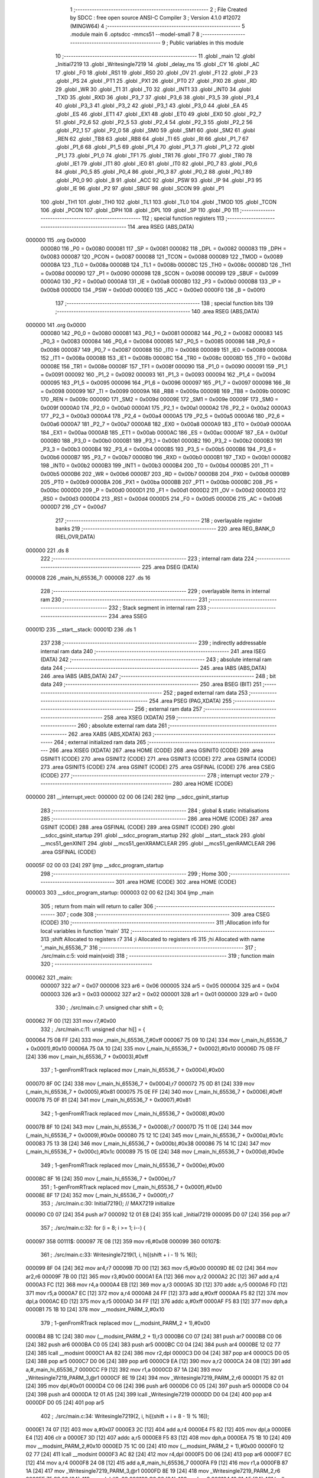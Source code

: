                                       1 ;--------------------------------------------------------
                                      2 ; File Created by SDCC : free open source ANSI-C Compiler
                                      3 ; Version 4.1.0 #12072 (MINGW64)
                                      4 ;--------------------------------------------------------
                                      5 	.module main
                                      6 	.optsdcc -mmcs51 --model-small
                                      7 	
                                      8 ;--------------------------------------------------------
                                      9 ; Public variables in this module
                                     10 ;--------------------------------------------------------
                                     11 	.globl _main
                                     12 	.globl _Initial7219
                                     13 	.globl _Writesingle7219
                                     14 	.globl _delay_ms
                                     15 	.globl _CY
                                     16 	.globl _AC
                                     17 	.globl _F0
                                     18 	.globl _RS1
                                     19 	.globl _RS0
                                     20 	.globl _OV
                                     21 	.globl _F1
                                     22 	.globl _P
                                     23 	.globl _PS
                                     24 	.globl _PT1
                                     25 	.globl _PX1
                                     26 	.globl _PT0
                                     27 	.globl _PX0
                                     28 	.globl _RD
                                     29 	.globl _WR
                                     30 	.globl _T1
                                     31 	.globl _T0
                                     32 	.globl _INT1
                                     33 	.globl _INT0
                                     34 	.globl _TXD
                                     35 	.globl _RXD
                                     36 	.globl _P3_7
                                     37 	.globl _P3_6
                                     38 	.globl _P3_5
                                     39 	.globl _P3_4
                                     40 	.globl _P3_3
                                     41 	.globl _P3_2
                                     42 	.globl _P3_1
                                     43 	.globl _P3_0
                                     44 	.globl _EA
                                     45 	.globl _ES
                                     46 	.globl _ET1
                                     47 	.globl _EX1
                                     48 	.globl _ET0
                                     49 	.globl _EX0
                                     50 	.globl _P2_7
                                     51 	.globl _P2_6
                                     52 	.globl _P2_5
                                     53 	.globl _P2_4
                                     54 	.globl _P2_3
                                     55 	.globl _P2_2
                                     56 	.globl _P2_1
                                     57 	.globl _P2_0
                                     58 	.globl _SM0
                                     59 	.globl _SM1
                                     60 	.globl _SM2
                                     61 	.globl _REN
                                     62 	.globl _TB8
                                     63 	.globl _RB8
                                     64 	.globl _TI
                                     65 	.globl _RI
                                     66 	.globl _P1_7
                                     67 	.globl _P1_6
                                     68 	.globl _P1_5
                                     69 	.globl _P1_4
                                     70 	.globl _P1_3
                                     71 	.globl _P1_2
                                     72 	.globl _P1_1
                                     73 	.globl _P1_0
                                     74 	.globl _TF1
                                     75 	.globl _TR1
                                     76 	.globl _TF0
                                     77 	.globl _TR0
                                     78 	.globl _IE1
                                     79 	.globl _IT1
                                     80 	.globl _IE0
                                     81 	.globl _IT0
                                     82 	.globl _P0_7
                                     83 	.globl _P0_6
                                     84 	.globl _P0_5
                                     85 	.globl _P0_4
                                     86 	.globl _P0_3
                                     87 	.globl _P0_2
                                     88 	.globl _P0_1
                                     89 	.globl _P0_0
                                     90 	.globl _B
                                     91 	.globl _ACC
                                     92 	.globl _PSW
                                     93 	.globl _IP
                                     94 	.globl _P3
                                     95 	.globl _IE
                                     96 	.globl _P2
                                     97 	.globl _SBUF
                                     98 	.globl _SCON
                                     99 	.globl _P1
                                    100 	.globl _TH1
                                    101 	.globl _TH0
                                    102 	.globl _TL1
                                    103 	.globl _TL0
                                    104 	.globl _TMOD
                                    105 	.globl _TCON
                                    106 	.globl _PCON
                                    107 	.globl _DPH
                                    108 	.globl _DPL
                                    109 	.globl _SP
                                    110 	.globl _P0
                                    111 ;--------------------------------------------------------
                                    112 ; special function registers
                                    113 ;--------------------------------------------------------
                                    114 	.area RSEG    (ABS,DATA)
      000000                        115 	.org 0x0000
                           000080   116 _P0	=	0x0080
                           000081   117 _SP	=	0x0081
                           000082   118 _DPL	=	0x0082
                           000083   119 _DPH	=	0x0083
                           000087   120 _PCON	=	0x0087
                           000088   121 _TCON	=	0x0088
                           000089   122 _TMOD	=	0x0089
                           00008A   123 _TL0	=	0x008a
                           00008B   124 _TL1	=	0x008b
                           00008C   125 _TH0	=	0x008c
                           00008D   126 _TH1	=	0x008d
                           000090   127 _P1	=	0x0090
                           000098   128 _SCON	=	0x0098
                           000099   129 _SBUF	=	0x0099
                           0000A0   130 _P2	=	0x00a0
                           0000A8   131 _IE	=	0x00a8
                           0000B0   132 _P3	=	0x00b0
                           0000B8   133 _IP	=	0x00b8
                           0000D0   134 _PSW	=	0x00d0
                           0000E0   135 _ACC	=	0x00e0
                           0000F0   136 _B	=	0x00f0
                                    137 ;--------------------------------------------------------
                                    138 ; special function bits
                                    139 ;--------------------------------------------------------
                                    140 	.area RSEG    (ABS,DATA)
      000000                        141 	.org 0x0000
                           000080   142 _P0_0	=	0x0080
                           000081   143 _P0_1	=	0x0081
                           000082   144 _P0_2	=	0x0082
                           000083   145 _P0_3	=	0x0083
                           000084   146 _P0_4	=	0x0084
                           000085   147 _P0_5	=	0x0085
                           000086   148 _P0_6	=	0x0086
                           000087   149 _P0_7	=	0x0087
                           000088   150 _IT0	=	0x0088
                           000089   151 _IE0	=	0x0089
                           00008A   152 _IT1	=	0x008a
                           00008B   153 _IE1	=	0x008b
                           00008C   154 _TR0	=	0x008c
                           00008D   155 _TF0	=	0x008d
                           00008E   156 _TR1	=	0x008e
                           00008F   157 _TF1	=	0x008f
                           000090   158 _P1_0	=	0x0090
                           000091   159 _P1_1	=	0x0091
                           000092   160 _P1_2	=	0x0092
                           000093   161 _P1_3	=	0x0093
                           000094   162 _P1_4	=	0x0094
                           000095   163 _P1_5	=	0x0095
                           000096   164 _P1_6	=	0x0096
                           000097   165 _P1_7	=	0x0097
                           000098   166 _RI	=	0x0098
                           000099   167 _TI	=	0x0099
                           00009A   168 _RB8	=	0x009a
                           00009B   169 _TB8	=	0x009b
                           00009C   170 _REN	=	0x009c
                           00009D   171 _SM2	=	0x009d
                           00009E   172 _SM1	=	0x009e
                           00009F   173 _SM0	=	0x009f
                           0000A0   174 _P2_0	=	0x00a0
                           0000A1   175 _P2_1	=	0x00a1
                           0000A2   176 _P2_2	=	0x00a2
                           0000A3   177 _P2_3	=	0x00a3
                           0000A4   178 _P2_4	=	0x00a4
                           0000A5   179 _P2_5	=	0x00a5
                           0000A6   180 _P2_6	=	0x00a6
                           0000A7   181 _P2_7	=	0x00a7
                           0000A8   182 _EX0	=	0x00a8
                           0000A9   183 _ET0	=	0x00a9
                           0000AA   184 _EX1	=	0x00aa
                           0000AB   185 _ET1	=	0x00ab
                           0000AC   186 _ES	=	0x00ac
                           0000AF   187 _EA	=	0x00af
                           0000B0   188 _P3_0	=	0x00b0
                           0000B1   189 _P3_1	=	0x00b1
                           0000B2   190 _P3_2	=	0x00b2
                           0000B3   191 _P3_3	=	0x00b3
                           0000B4   192 _P3_4	=	0x00b4
                           0000B5   193 _P3_5	=	0x00b5
                           0000B6   194 _P3_6	=	0x00b6
                           0000B7   195 _P3_7	=	0x00b7
                           0000B0   196 _RXD	=	0x00b0
                           0000B1   197 _TXD	=	0x00b1
                           0000B2   198 _INT0	=	0x00b2
                           0000B3   199 _INT1	=	0x00b3
                           0000B4   200 _T0	=	0x00b4
                           0000B5   201 _T1	=	0x00b5
                           0000B6   202 _WR	=	0x00b6
                           0000B7   203 _RD	=	0x00b7
                           0000B8   204 _PX0	=	0x00b8
                           0000B9   205 _PT0	=	0x00b9
                           0000BA   206 _PX1	=	0x00ba
                           0000BB   207 _PT1	=	0x00bb
                           0000BC   208 _PS	=	0x00bc
                           0000D0   209 _P	=	0x00d0
                           0000D1   210 _F1	=	0x00d1
                           0000D2   211 _OV	=	0x00d2
                           0000D3   212 _RS0	=	0x00d3
                           0000D4   213 _RS1	=	0x00d4
                           0000D5   214 _F0	=	0x00d5
                           0000D6   215 _AC	=	0x00d6
                           0000D7   216 _CY	=	0x00d7
                                    217 ;--------------------------------------------------------
                                    218 ; overlayable register banks
                                    219 ;--------------------------------------------------------
                                    220 	.area REG_BANK_0	(REL,OVR,DATA)
      000000                        221 	.ds 8
                                    222 ;--------------------------------------------------------
                                    223 ; internal ram data
                                    224 ;--------------------------------------------------------
                                    225 	.area DSEG    (DATA)
      000008                        226 _main_hi_65536_7:
      000008                        227 	.ds 16
                                    228 ;--------------------------------------------------------
                                    229 ; overlayable items in internal ram 
                                    230 ;--------------------------------------------------------
                                    231 ;--------------------------------------------------------
                                    232 ; Stack segment in internal ram 
                                    233 ;--------------------------------------------------------
                                    234 	.area	SSEG
      00001D                        235 __start__stack:
      00001D                        236 	.ds	1
                                    237 
                                    238 ;--------------------------------------------------------
                                    239 ; indirectly addressable internal ram data
                                    240 ;--------------------------------------------------------
                                    241 	.area ISEG    (DATA)
                                    242 ;--------------------------------------------------------
                                    243 ; absolute internal ram data
                                    244 ;--------------------------------------------------------
                                    245 	.area IABS    (ABS,DATA)
                                    246 	.area IABS    (ABS,DATA)
                                    247 ;--------------------------------------------------------
                                    248 ; bit data
                                    249 ;--------------------------------------------------------
                                    250 	.area BSEG    (BIT)
                                    251 ;--------------------------------------------------------
                                    252 ; paged external ram data
                                    253 ;--------------------------------------------------------
                                    254 	.area PSEG    (PAG,XDATA)
                                    255 ;--------------------------------------------------------
                                    256 ; external ram data
                                    257 ;--------------------------------------------------------
                                    258 	.area XSEG    (XDATA)
                                    259 ;--------------------------------------------------------
                                    260 ; absolute external ram data
                                    261 ;--------------------------------------------------------
                                    262 	.area XABS    (ABS,XDATA)
                                    263 ;--------------------------------------------------------
                                    264 ; external initialized ram data
                                    265 ;--------------------------------------------------------
                                    266 	.area XISEG   (XDATA)
                                    267 	.area HOME    (CODE)
                                    268 	.area GSINIT0 (CODE)
                                    269 	.area GSINIT1 (CODE)
                                    270 	.area GSINIT2 (CODE)
                                    271 	.area GSINIT3 (CODE)
                                    272 	.area GSINIT4 (CODE)
                                    273 	.area GSINIT5 (CODE)
                                    274 	.area GSINIT  (CODE)
                                    275 	.area GSFINAL (CODE)
                                    276 	.area CSEG    (CODE)
                                    277 ;--------------------------------------------------------
                                    278 ; interrupt vector 
                                    279 ;--------------------------------------------------------
                                    280 	.area HOME    (CODE)
      000000                        281 __interrupt_vect:
      000000 02 00 06         [24]  282 	ljmp	__sdcc_gsinit_startup
                                    283 ;--------------------------------------------------------
                                    284 ; global & static initialisations
                                    285 ;--------------------------------------------------------
                                    286 	.area HOME    (CODE)
                                    287 	.area GSINIT  (CODE)
                                    288 	.area GSFINAL (CODE)
                                    289 	.area GSINIT  (CODE)
                                    290 	.globl __sdcc_gsinit_startup
                                    291 	.globl __sdcc_program_startup
                                    292 	.globl __start__stack
                                    293 	.globl __mcs51_genXINIT
                                    294 	.globl __mcs51_genXRAMCLEAR
                                    295 	.globl __mcs51_genRAMCLEAR
                                    296 	.area GSFINAL (CODE)
      00005F 02 00 03         [24]  297 	ljmp	__sdcc_program_startup
                                    298 ;--------------------------------------------------------
                                    299 ; Home
                                    300 ;--------------------------------------------------------
                                    301 	.area HOME    (CODE)
                                    302 	.area HOME    (CODE)
      000003                        303 __sdcc_program_startup:
      000003 02 00 62         [24]  304 	ljmp	_main
                                    305 ;	return from main will return to caller
                                    306 ;--------------------------------------------------------
                                    307 ; code
                                    308 ;--------------------------------------------------------
                                    309 	.area CSEG    (CODE)
                                    310 ;------------------------------------------------------------
                                    311 ;Allocation info for local variables in function 'main'
                                    312 ;------------------------------------------------------------
                                    313 ;shift                     Allocated to registers r7 
                                    314 ;i                         Allocated to registers r6 
                                    315 ;hi                        Allocated with name '_main_hi_65536_7'
                                    316 ;------------------------------------------------------------
                                    317 ;	./src/main.c:5: void main(void)
                                    318 ;	-----------------------------------------
                                    319 ;	 function main
                                    320 ;	-----------------------------------------
      000062                        321 _main:
                           000007   322 	ar7 = 0x07
                           000006   323 	ar6 = 0x06
                           000005   324 	ar5 = 0x05
                           000004   325 	ar4 = 0x04
                           000003   326 	ar3 = 0x03
                           000002   327 	ar2 = 0x02
                           000001   328 	ar1 = 0x01
                           000000   329 	ar0 = 0x00
                                    330 ;	./src/main.c:7: unsigned char shift = 0;
      000062 7F 00            [12]  331 	mov	r7,#0x00
                                    332 ;	./src/main.c:11: unsigned char hi[] = {
      000064 75 08 FF         [24]  333 	mov	_main_hi_65536_7,#0xff
      000067 75 09 10         [24]  334 	mov	(_main_hi_65536_7 + 0x0001),#0x10
      00006A 75 0A 10         [24]  335 	mov	(_main_hi_65536_7 + 0x0002),#0x10
      00006D 75 0B FF         [24]  336 	mov	(_main_hi_65536_7 + 0x0003),#0xff
                                    337 ;	1-genFromRTrack replaced	mov	(_main_hi_65536_7 + 0x0004),#0x00
      000070 8F 0C            [24]  338 	mov	(_main_hi_65536_7 + 0x0004),r7
      000072 75 0D 81         [24]  339 	mov	(_main_hi_65536_7 + 0x0005),#0x81
      000075 75 0E FF         [24]  340 	mov	(_main_hi_65536_7 + 0x0006),#0xff
      000078 75 0F 81         [24]  341 	mov	(_main_hi_65536_7 + 0x0007),#0x81
                                    342 ;	1-genFromRTrack replaced	mov	(_main_hi_65536_7 + 0x0008),#0x00
      00007B 8F 10            [24]  343 	mov	(_main_hi_65536_7 + 0x0008),r7
      00007D 75 11 0E         [24]  344 	mov	(_main_hi_65536_7 + 0x0009),#0x0e
      000080 75 12 1C         [24]  345 	mov	(_main_hi_65536_7 + 0x000a),#0x1c
      000083 75 13 38         [24]  346 	mov	(_main_hi_65536_7 + 0x000b),#0x38
      000086 75 14 1C         [24]  347 	mov	(_main_hi_65536_7 + 0x000c),#0x1c
      000089 75 15 0E         [24]  348 	mov	(_main_hi_65536_7 + 0x000d),#0x0e
                                    349 ;	1-genFromRTrack replaced	mov	(_main_hi_65536_7 + 0x000e),#0x00
      00008C 8F 16            [24]  350 	mov	(_main_hi_65536_7 + 0x000e),r7
                                    351 ;	1-genFromRTrack replaced	mov	(_main_hi_65536_7 + 0x000f),#0x00
      00008E 8F 17            [24]  352 	mov	(_main_hi_65536_7 + 0x000f),r7
                                    353 ;	./src/main.c:30: Initial7219();				 // MAX7219 initialize
      000090 C0 07            [24]  354 	push	ar7
      000092 12 01 E8         [24]  355 	lcall	_Initial7219
      000095 D0 07            [24]  356 	pop	ar7
                                    357 ;	./src/main.c:32: for (i = 8; i >= 1; i--) {
      000097                        358 00111$:
      000097 7E 08            [12]  359 	mov	r6,#0x08
      000099                        360 00107$:
                                    361 ;	./src/main.c:33: Writesingle7219(1, i, hi[(shift + i - 1) % 16]);
      000099 8F 04            [24]  362 	mov	ar4,r7
      00009B 7D 00            [12]  363 	mov	r5,#0x00
      00009D 8E 02            [24]  364 	mov	ar2,r6
      00009F 7B 00            [12]  365 	mov	r3,#0x00
      0000A1 EA               [12]  366 	mov	a,r2
      0000A2 2C               [12]  367 	add	a,r4
      0000A3 FC               [12]  368 	mov	r4,a
      0000A4 EB               [12]  369 	mov	a,r3
      0000A5 3D               [12]  370 	addc	a,r5
      0000A6 FD               [12]  371 	mov	r5,a
      0000A7 EC               [12]  372 	mov	a,r4
      0000A8 24 FF            [12]  373 	add	a,#0xff
      0000AA F5 82            [12]  374 	mov	dpl,a
      0000AC ED               [12]  375 	mov	a,r5
      0000AD 34 FF            [12]  376 	addc	a,#0xff
      0000AF F5 83            [12]  377 	mov	dph,a
      0000B1 75 1B 10         [24]  378 	mov	__modsint_PARM_2,#0x10
                                    379 ;	1-genFromRTrack replaced	mov	(__modsint_PARM_2 + 1),#0x00
      0000B4 8B 1C            [24]  380 	mov	(__modsint_PARM_2 + 1),r3
      0000B6 C0 07            [24]  381 	push	ar7
      0000B8 C0 06            [24]  382 	push	ar6
      0000BA C0 05            [24]  383 	push	ar5
      0000BC C0 04            [24]  384 	push	ar4
      0000BE 12 02 77         [24]  385 	lcall	__modsint
      0000C1 AA 82            [24]  386 	mov	r2,dpl
      0000C3 D0 04            [24]  387 	pop	ar4
      0000C5 D0 05            [24]  388 	pop	ar5
      0000C7 D0 06            [24]  389 	pop	ar6
      0000C9 EA               [12]  390 	mov	a,r2
      0000CA 24 08            [12]  391 	add	a,#_main_hi_65536_7
      0000CC F9               [12]  392 	mov	r1,a
      0000CD 87 1A            [24]  393 	mov	_Writesingle7219_PARM_3,@r1
      0000CF 8E 19            [24]  394 	mov	_Writesingle7219_PARM_2,r6
      0000D1 75 82 01         [24]  395 	mov	dpl,#0x01
      0000D4 C0 06            [24]  396 	push	ar6
      0000D6 C0 05            [24]  397 	push	ar5
      0000D8 C0 04            [24]  398 	push	ar4
      0000DA 12 01 A5         [24]  399 	lcall	_Writesingle7219
      0000DD D0 04            [24]  400 	pop	ar4
      0000DF D0 05            [24]  401 	pop	ar5
                                    402 ;	./src/main.c:34: Writesingle7219(2, i, hi[(shift + i + 8 - 1) % 16]);
      0000E1 74 07            [12]  403 	mov	a,#0x07
      0000E3 2C               [12]  404 	add	a,r4
      0000E4 F5 82            [12]  405 	mov	dpl,a
      0000E6 E4               [12]  406 	clr	a
      0000E7 3D               [12]  407 	addc	a,r5
      0000E8 F5 83            [12]  408 	mov	dph,a
      0000EA 75 1B 10         [24]  409 	mov	__modsint_PARM_2,#0x10
      0000ED 75 1C 00         [24]  410 	mov	(__modsint_PARM_2 + 1),#0x00
      0000F0 12 02 77         [24]  411 	lcall	__modsint
      0000F3 AC 82            [24]  412 	mov	r4,dpl
      0000F5 D0 06            [24]  413 	pop	ar6
      0000F7 EC               [12]  414 	mov	a,r4
      0000F8 24 08            [12]  415 	add	a,#_main_hi_65536_7
      0000FA F9               [12]  416 	mov	r1,a
      0000FB 87 1A            [24]  417 	mov	_Writesingle7219_PARM_3,@r1
      0000FD 8E 19            [24]  418 	mov	_Writesingle7219_PARM_2,r6
      0000FF 75 82 02         [24]  419 	mov	dpl,#0x02
      000102 C0 06            [24]  420 	push	ar6
      000104 12 01 A5         [24]  421 	lcall	_Writesingle7219
      000107 D0 06            [24]  422 	pop	ar6
      000109 D0 07            [24]  423 	pop	ar7
                                    424 ;	./src/main.c:32: for (i = 8; i >= 1; i--) {
      00010B 1E               [12]  425 	dec	r6
      00010C BE 01 00         [24]  426 	cjne	r6,#0x01,00128$
      00010F                        427 00128$:
      00010F 50 88            [24]  428 	jnc	00107$
                                    429 ;	./src/main.c:36: shift += 1;
      000111 8F 06            [24]  430 	mov	ar6,r7
      000113 EE               [12]  431 	mov	a,r6
      000114 04               [12]  432 	inc	a
      000115 FF               [12]  433 	mov	r7,a
                                    434 ;	./src/main.c:37: if (shift == 17) shift = 0;
      000116 BF 11 02         [24]  435 	cjne	r7,#0x11,00103$
      000119 7F 00            [12]  436 	mov	r7,#0x00
      00011B                        437 00103$:
                                    438 ;	./src/main.c:38: delay_ms(500);
      00011B 90 01 F4         [24]  439 	mov	dptr,#0x01f4
      00011E C0 07            [24]  440 	push	ar7
      000120 12 01 28         [24]  441 	lcall	_delay_ms
      000123 D0 07            [24]  442 	pop	ar7
                                    443 ;	./src/main.c:40: }
      000125 02 00 97         [24]  444 	ljmp	00111$
                                    445 	.area CSEG    (CODE)
                                    446 	.area CONST   (CODE)
                                    447 	.area XINIT   (CODE)
                                    448 	.area CABS    (ABS,CODE)
